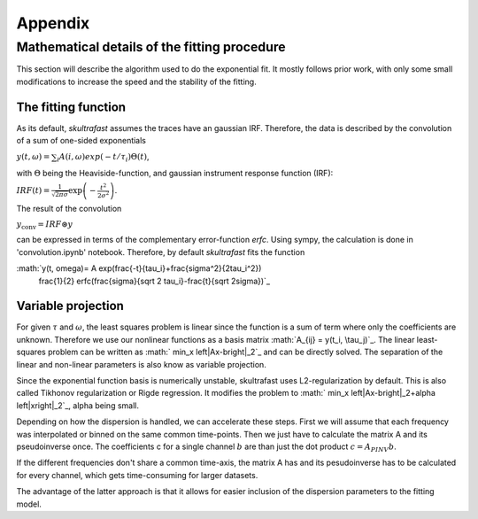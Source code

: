 ********
Appendix
********

Mathematical details of the fitting procedure
=============================================

This section will describe the algorithm used to do the exponential fit. It
mostly follows prior work, with only some small modifications to increase the
speed and the stability of the fitting.

The fitting function
--------------------
As its default, *skultrafast* assumes the traces have an gaussian IRF.
Therefore, the data is described by the convolution of a sum of one-sided
exponentials

:math:`y(t, \omega)= \sum_i A(i, \omega) exp(-t/\tau_i) \Theta(t)`,

with :math:`\Theta` being the Heaviside-function, and gaussian instrument
response function (IRF):

:math:`IRF(t) = \frac{1}{\sqrt{2 \pi \sigma}} \exp\left(-\frac{t^2}{2\sigma^2}\right)`.

The result of the convolution

:math:`y_{\textrm{conv}} = IRF \circledast y`

can be expressed in terms of the complementary error-function `erfc`. Using
sympy, the calculation is done in 'convolution.ipynb' notebook. Therefore,
by default *skultrafast* fits the function

:math:`y(t, \omega)= A \exp(\frac{-t}{\tau_i}+\frac{\sigma^2}{2\tau_i^2})
       \frac{1}{2} erfc(\frac{\sigma}{\sqrt 2 \tau_i}-\frac{t}{\sqrt 2\sigma})`_

Variable projection
-------------------
For given :math:`\tau` and :math:`\omega`, the least squares problem is
linear since the function is a sum of term where only the coefficients are
unknown. Therefore we use our nonlinear functions as a basis matrix
:math:`A_{ij} = y(t_i, \tau_j)`_. The linear least-squares problem can be
written as :math:` min_x \left|Ax-b\right|_2`_ and can be directly solved.
The separation of the linear and non-linear parameters is also know as variable
projection.

Since the exponential function basis is numerically unstable, skultrafast
uses L2-regularization by default. This is also called Tikhonov regularization
or  Rigde regression. It modifies the problem to
:math:` min_x \left|Ax-b\right|_2+\alpha \left|x\right|_2`_, alpha being small.

Depending on how the dispersion is handled, we can accelerate these steps.
First we will assume that each frequency was interpolated or binned on the same
common time-points. Then we just have to calculate the matrix A and its
pseudoinverse once. The coefficients c for a single channel :math:`b` are than
just the dot product :math:`c = A_{PINV}b`.

If the different frequencies don't share a common time-axis, the matrix A has
and its pesudoinverse has to be calculated for every channel, which gets
time-consuming for larger datasets.

The advantage of the latter approach is that it allows for easier inclusion
of the dispersion parameters to the fitting model. 









